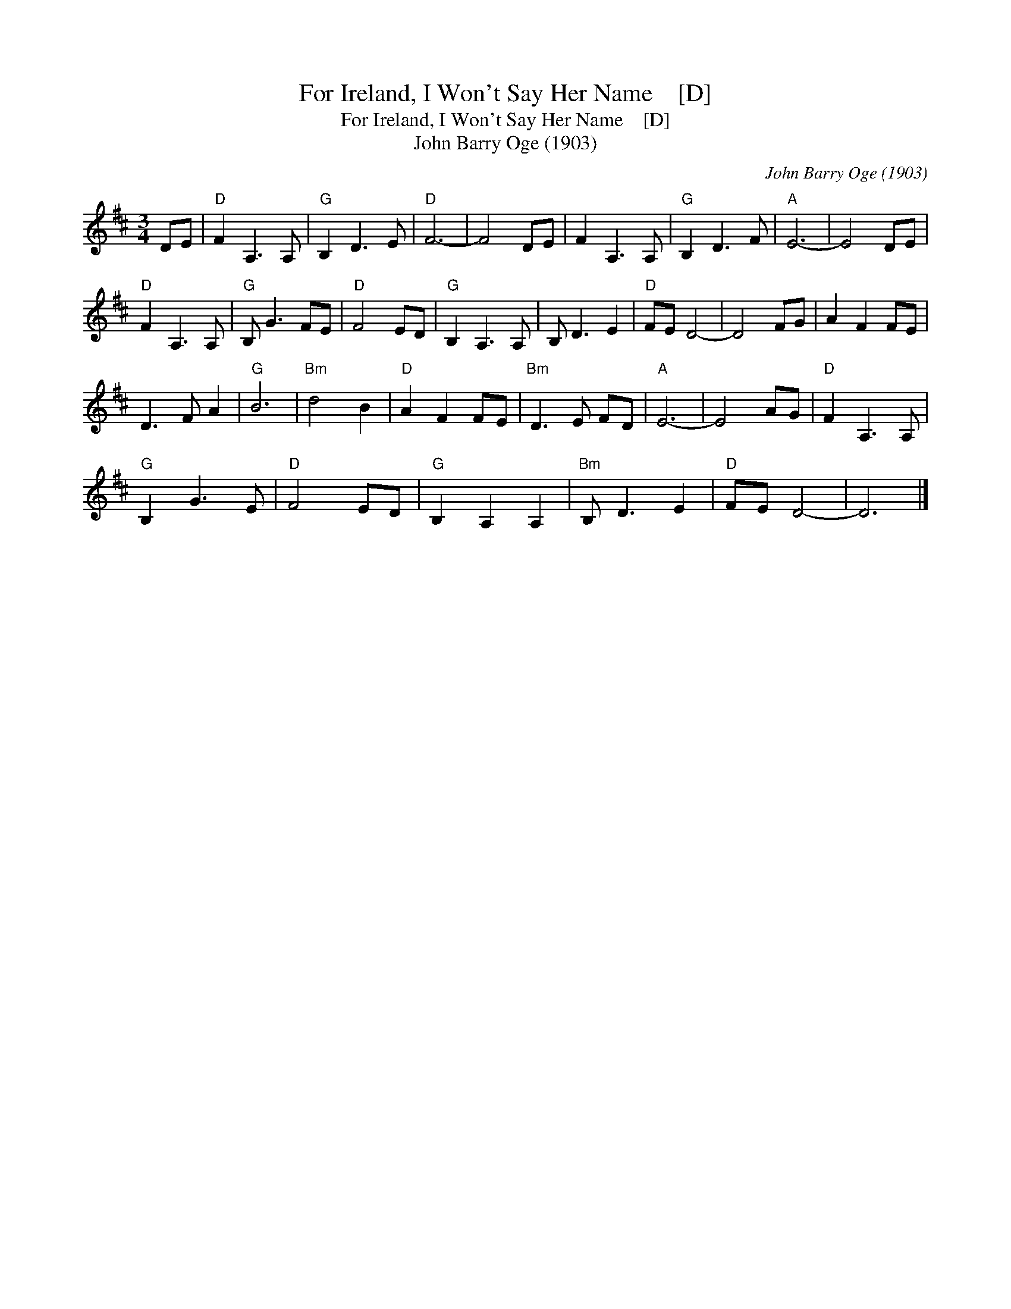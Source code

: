 X:1
T:For Ireland, I Won't Say Her Name    [D]
T:For Ireland, I Won't Say Her Name    [D]
T:John Barry Oge (1903)
C:John Barry Oge (1903)
L:1/8
M:3/4
K:D
V:1 treble 
V:1
 DE |"D" F2 A,3 A, |"G" B,2 D3 E |"D" F6- | F4 DE | F2 A,3 A, |"G" B,2 D3 F |"A" E6- | E4 DE | %9
"D" F2 A,3 A, |"G" B, G3 FE |"D" F4 ED |"G" B,2 A,3 A, | B, D3 E2 |"D" FE D4- | D4 FG | A2 F2 FE | %17
 D3 F A2 |"G" B6 |"Bm" d4 B2 |"D" A2 F2 FE |"Bm" D3 E FD |"A" E6- | E4 AG |"D" F2 A,3 A, | %25
"G" B,2 G3 E |"D" F4 ED |"G" B,2 A,2 A,2 |"Bm" B, D3 E2 |"D" FE D4- | D6 |] %31

